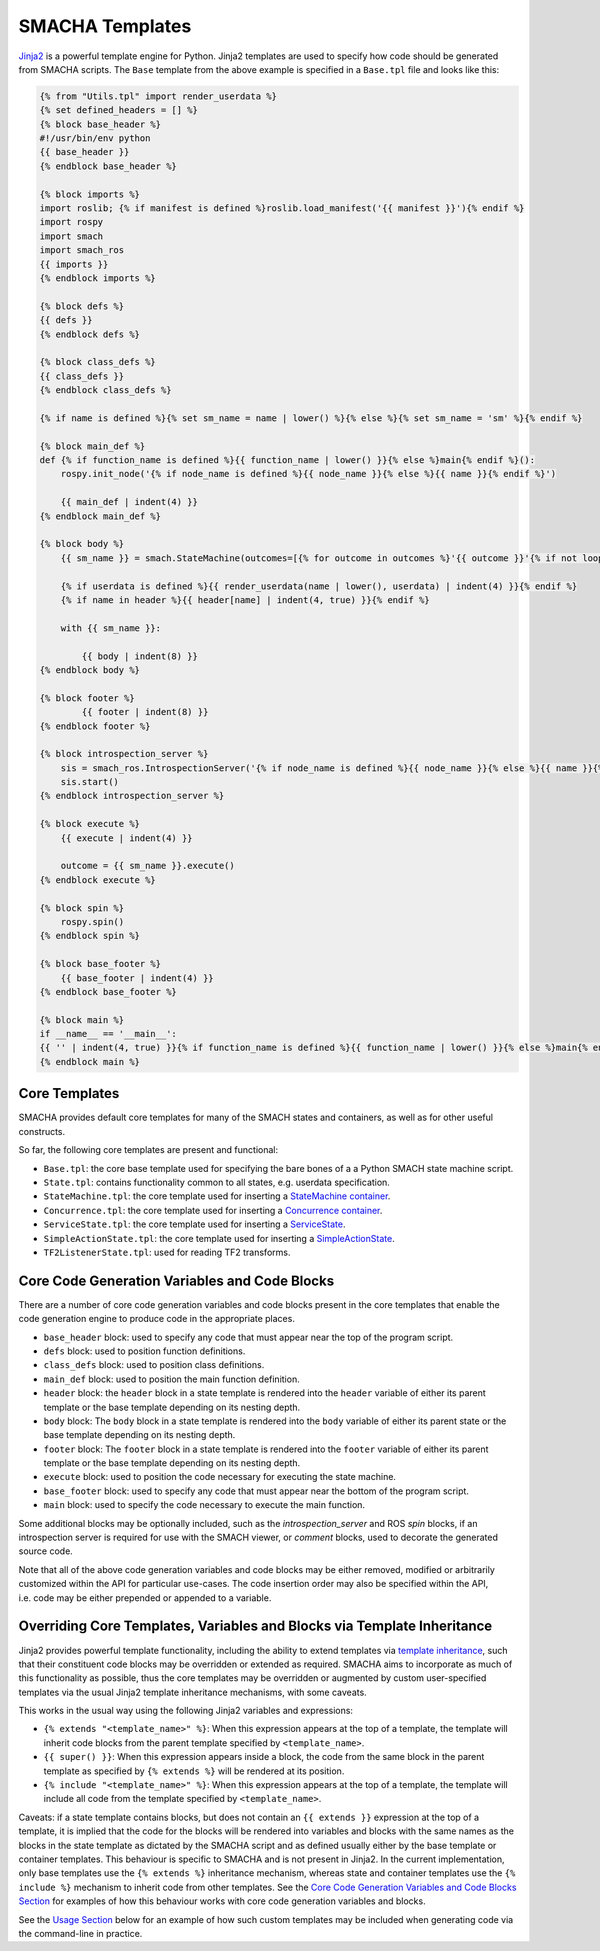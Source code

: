 SMACHA Templates
----------------

`Jinja2 <http://jinja.pocoo.org/docs/2.9/>`__ is a powerful template
engine for Python. Jinja2 templates are used to specify how code should
be generated from SMACHA scripts. The ``Base`` template from the above
example is specified in a ``Base.tpl`` file and looks like this:

.. code:: python

   {% from "Utils.tpl" import render_userdata %}
   {% set defined_headers = [] %}
   {% block base_header %}
   #!/usr/bin/env python
   {{ base_header }}
   {% endblock base_header %}

   {% block imports %}
   import roslib; {% if manifest is defined %}roslib.load_manifest('{{ manifest }}'){% endif %}
   import rospy
   import smach
   import smach_ros
   {{ imports }}
   {% endblock imports %}

   {% block defs %}
   {{ defs }}
   {% endblock defs %}

   {% block class_defs %}
   {{ class_defs }}
   {% endblock class_defs %}

   {% if name is defined %}{% set sm_name = name | lower() %}{% else %}{% set sm_name = 'sm' %}{% endif %}

   {% block main_def %}
   def {% if function_name is defined %}{{ function_name | lower() }}{% else %}main{% endif %}():
       rospy.init_node('{% if node_name is defined %}{{ node_name }}{% else %}{{ name }}{% endif %}')

       {{ main_def | indent(4) }}
   {% endblock main_def %}
      
   {% block body %}
       {{ sm_name }} = smach.StateMachine(outcomes=[{% for outcome in outcomes %}'{{ outcome }}'{% if not loop.last %}, {% endif %}{% endfor %}])

       {% if userdata is defined %}{{ render_userdata(name | lower(), userdata) | indent(4) }}{% endif %}
       {% if name in header %}{{ header[name] | indent(4, true) }}{% endif %}

       with {{ sm_name }}:

           {{ body | indent(8) }}
   {% endblock body %}

   {% block footer %}
           {{ footer | indent(8) }}
   {% endblock footer %}

   {% block introspection_server %}
       sis = smach_ros.IntrospectionServer('{% if node_name is defined %}{{ node_name }}{% else %}{{ name }}{% endif %}', {{ name | lower() }}, '/{{ name }}')
       sis.start()
   {% endblock introspection_server %}

   {% block execute %}
       {{ execute | indent(4) }}

       outcome = {{ sm_name }}.execute()
   {% endblock execute %}    

   {% block spin %}   
       rospy.spin()
   {% endblock spin %}

   {% block base_footer %}
       {{ base_footer | indent(4) }}
   {% endblock base_footer %}

   {% block main %}
   if __name__ == '__main__':
   {{ '' | indent(4, true) }}{% if function_name is defined %}{{ function_name | lower() }}{% else %}main{% endif %}()
   {% endblock main %}

Core Templates
~~~~~~~~~~~~~~

SMACHA provides default core templates for many of the SMACH states and
containers, as well as for other useful constructs.

So far, the following core templates are present and functional:

-  ``Base.tpl``: the core base template used for specifying the bare
   bones of a a Python SMACH state machine script.

-  ``State.tpl``: contains functionality common to all states,
   e.g. userdata specification.

-  ``StateMachine.tpl``: the core template used for inserting a
   `StateMachine
   container <http://wiki.ros.org/smach/Tutorials/StateMachine%20container>`__.

-  ``Concurrence.tpl``: the core template used for inserting a
   `Concurrence
   container <http://wiki.ros.org/smach/Tutorials/Concurrence%20container>`__.

-  ``ServiceState.tpl``: the core template used for inserting a
   `ServiceState <http://wiki.ros.org/smach/Tutorials/ServiceState>`__.

-  ``SimpleActionState.tpl``: the core template used for inserting a
   `SimpleActionState <http://wiki.ros.org/smach/Tutorials/SimpleActionState>`__.

-  ``TF2ListenerState.tpl``: used for reading TF2 transforms.

Core Code Generation Variables and Code Blocks
~~~~~~~~~~~~~~~~~~~~~~~~~~~~~~~~~~~~~~~~~~~~~~

There are a number of core code generation variables and code blocks
present in the core templates that enable the code generation engine to
produce code in the appropriate places.

-  ``base_header`` block: used to specify any code that must appear near
   the top of the program script.

-  ``defs`` block: used to position function definitions.

-  ``class_defs`` block: used to position class definitions.

-  ``main_def`` block: used to position the main function definition.

-  ``header`` block: the ``header`` block in a state template is
   rendered into the ``header`` variable of either its parent template
   or the base template depending on its nesting depth.

-  ``body`` block: The ``body`` block in a state template is rendered
   into the ``body`` variable of either its parent state or the base
   template depending on its nesting depth.

-  ``footer`` block: The ``footer`` block in a state template is
   rendered into the ``footer`` variable of either its parent template
   or the base template depending on its nesting depth.

-  ``execute`` block: used to position the code necessary for executing
   the state machine.

-  ``base_footer`` block: used to specify any code that must appear near
   the bottom of the program script.

-  ``main`` block: used to specify the code necessary to execute the
   main function.

Some additional blocks may be optionally included, such as the
*introspection_server* and ROS *spin* blocks, if an introspection server
is required for use with the SMACH viewer, or *comment* blocks, used to
decorate the generated source code.

Note that all of the above code generation variables and code blocks may
be either removed, modified or arbitrarily customized within the API for
particular use-cases. The code insertion order may also be specified
within the API, i.e. code may be either prepended or appended to a
variable.

Overriding Core Templates, Variables and Blocks via Template Inheritance
~~~~~~~~~~~~~~~~~~~~~~~~~~~~~~~~~~~~~~~~~~~~~~~~~~~~~~~~~~~~~~~~~~~~~~~~

Jinja2 provides powerful template functionality, including the ability
to extend templates via `template
inheritance <http://wiki.ros.org/smach/Tutorials/SimpleActionState>`__,
such that their constituent code blocks may be overridden or extended as
required. SMACHA aims to incorporate as much of this functionality as
possible, thus the core templates may be overridden or augmented by
custom user-specified templates via the usual Jinja2 template
inheritance mechanisms, with some caveats.

This works in the usual way using the following Jinja2 variables and
expressions:

-  ``{% extends "<template_name>" %}``: When this expression appears at
   the top of a template, the template will inherit code blocks from the
   parent template specified by ``<template_name>``.

-  ``{{ super() }}``: When this expression appears inside a block, the
   code from the same block in the parent template as specified by
   ``{% extends %}`` will be rendered at its position.

-  ``{% include "<template_name>" %}``: When this expression appears at
   the top of a template, the template will include all code from the
   template specified by ``<template_name>``.

Caveats: if a state template contains blocks, but does not contain an
``{{ extends }}`` expression at the top of a template, it is implied
that the code for the blocks will be rendered into variables and blocks
with the same names as the blocks in the state template as dictated by
the SMACHA script and as defined usually either by the base template or
container templates. This behaviour is specific to SMACHA and is not
present in Jinja2. In the current implementation, only base templates
use the ``{% extends %}`` inheritance mechanism, whereas state and
container templates use the ``{% include %}`` mechanism to inherit code
from other templates. See the `Core Code Generation Variables and Code
Blocks Section <#core-code-generation-variables-and-code-blocks>`__ for
examples of how this behaviour works with core code generation variables
and blocks.

See the `Usage Section <#Usage>`__ below for an example of how such
custom templates may be included when generating code via the
command-line in practice.
